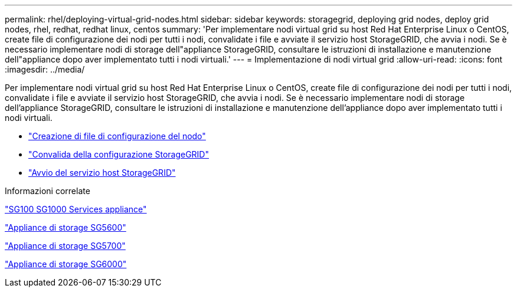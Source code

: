 ---
permalink: rhel/deploying-virtual-grid-nodes.html 
sidebar: sidebar 
keywords: storagegrid, deploying grid nodes, deploy grid nodes, rhel, redhat, redhat linux, centos 
summary: 'Per implementare nodi virtual grid su host Red Hat Enterprise Linux o CentOS, create file di configurazione dei nodi per tutti i nodi, convalidate i file e avviate il servizio host StorageGRID, che avvia i nodi. Se è necessario implementare nodi di storage dell"appliance StorageGRID, consultare le istruzioni di installazione e manutenzione dell"appliance dopo aver implementato tutti i nodi virtuali.' 
---
= Implementazione di nodi virtual grid
:allow-uri-read: 
:icons: font
:imagesdir: ../media/


[role="lead"]
Per implementare nodi virtual grid su host Red Hat Enterprise Linux o CentOS, create file di configurazione dei nodi per tutti i nodi, convalidate i file e avviate il servizio host StorageGRID, che avvia i nodi. Se è necessario implementare nodi di storage dell'appliance StorageGRID, consultare le istruzioni di installazione e manutenzione dell'appliance dopo aver implementato tutti i nodi virtuali.

* link:creating-node-configuration-files.html["Creazione di file di configurazione del nodo"]
* link:validating-storagegrid-configuration.html["Convalida della configurazione StorageGRID"]
* link:starting-storagegrid-host-service.html["Avvio del servizio host StorageGRID"]


.Informazioni correlate
link:../sg100-1000/index.html["SG100  SG1000 Services appliance"]

link:../sg5600/index.html["Appliance di storage SG5600"]

link:../sg5700/index.html["Appliance di storage SG5700"]

link:../sg6000/index.html["Appliance di storage SG6000"]
